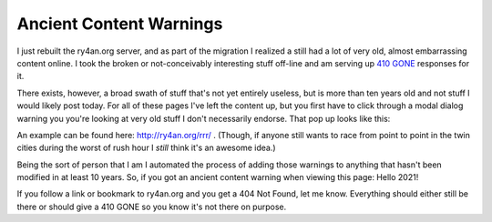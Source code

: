 Ancient Content Warnings
========================

I just rebuilt the ry4an.org server, and as part of the migration I realized
a still had a lot of very old, almost embarrassing content online.  I took the
broken or not-conceivably interesting stuff off-line and am serving up `410
GONE`_ responses for it.

There exists, however, a broad swath of stuff that's not yet entirely useless,
but is more than ten years old and not stuff I would likely post today.  For all
of these pages I've left the content up, but you first have to click through
a modal dialog warning you you're looking at very old stuff I don't necessarily
endorse.  That pop up looks like this:

.. attachment-image:: ancient-rrr.jpg
   :width: 335px
   :height: 456px
   :alt: Road Rage Races with an Ancient Content warning

An example can be found here: http://ry4an.org/rrr/ .  (Though, if anyone still
wants to race from point to point in the twin cities during the worst of rush
hour I *still* think it's an awesome idea.)

Being the sort of person that I am I automated the process of adding those
warnings to anything that hasn't been modified in at least 10 years.  So, if
you got an ancient content warning when viewing this page: Hello 2021!

If you follow a link or bookmark to ry4an.org and you get a 404 Not Found, let
me know.  Everything should either still be there or should give a 410 GONE so
you know it's not there on purpose.

.. _410 GONE: http://www.w3.org/Protocols/rfc2616/rfc2616-sec10.html#sec10.4.11

.. tags: ideas-built,meta
